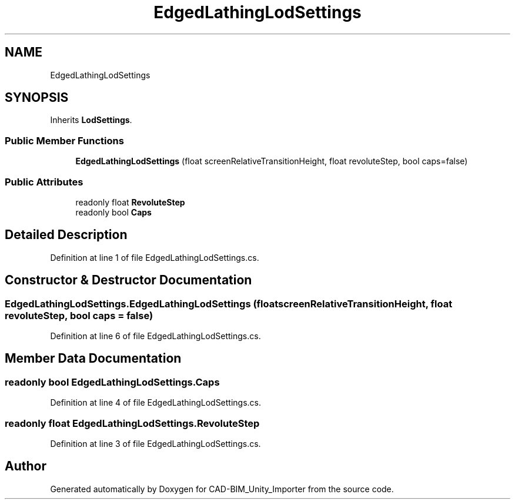 .TH "EdgedLathingLodSettings" 3 "Thu May 16 2019" "CAD-BIM_Unity_Importer" \" -*- nroff -*-
.ad l
.nh
.SH NAME
EdgedLathingLodSettings
.SH SYNOPSIS
.br
.PP
.PP
Inherits \fBLodSettings\fP\&.
.SS "Public Member Functions"

.in +1c
.ti -1c
.RI "\fBEdgedLathingLodSettings\fP (float screenRelativeTransitionHeight, float revoluteStep, bool caps=false)"
.br
.in -1c
.SS "Public Attributes"

.in +1c
.ti -1c
.RI "readonly float \fBRevoluteStep\fP"
.br
.ti -1c
.RI "readonly bool \fBCaps\fP"
.br
.in -1c
.SH "Detailed Description"
.PP 
Definition at line 1 of file EdgedLathingLodSettings\&.cs\&.
.SH "Constructor & Destructor Documentation"
.PP 
.SS "EdgedLathingLodSettings\&.EdgedLathingLodSettings (float screenRelativeTransitionHeight, float revoluteStep, bool caps = \fCfalse\fP)"

.PP
Definition at line 6 of file EdgedLathingLodSettings\&.cs\&.
.SH "Member Data Documentation"
.PP 
.SS "readonly bool EdgedLathingLodSettings\&.Caps"

.PP
Definition at line 4 of file EdgedLathingLodSettings\&.cs\&.
.SS "readonly float EdgedLathingLodSettings\&.RevoluteStep"

.PP
Definition at line 3 of file EdgedLathingLodSettings\&.cs\&.

.SH "Author"
.PP 
Generated automatically by Doxygen for CAD-BIM_Unity_Importer from the source code\&.
